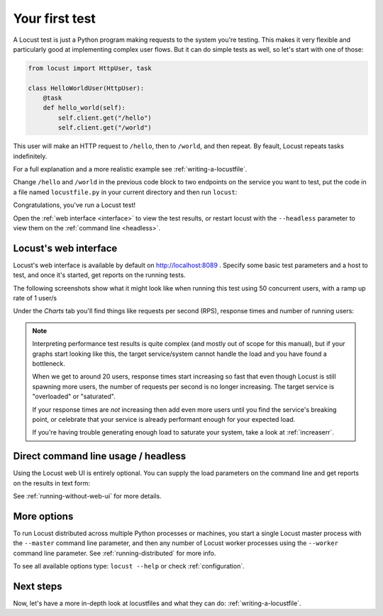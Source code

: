 .. _quickstart:

===============
Your first test
===============

A Locust test is just a Python program making requests to the system you're testing. This makes it very flexible and particularly good at implementing complex user flows. But it can do simple tests as well, so let's start with one of those:

.. code-block:: python

    from locust import HttpUser, task

    class HelloWorldUser(HttpUser):
        @task
        def hello_world(self):
            self.client.get("/hello")
            self.client.get("/world")

This user will make an HTTP request to ``/hello``, then to ``/world``, and then repeat. By feault, Locust repeats tasks indefinitely.

.. TODO suprisingly hard to find the source of this repetition, needs link / definition

For a full explanation and a more realistic example see :ref:`writing-a-locustfile`.

Change ``/hello`` and ``/world`` in the previous code block to two endpoints on the service you want to test, put the code in a file named ``locustfile.py`` in your current directory and then run ``locust``:

.. TODO would it make sense to include a few lines of python you can run to serve two endpoints to test this with? Or do we assume that everyone who gets here can do that if they need to. `python3 -m http.server 9000` and empty `hello` and `world` files does the trick, not sure if you can make that a oneliner`

.. code-block:: console
    :substitutions:

    $ locust
    [2021-07-24 09:58:46,215] .../INFO/locust.main: Starting web interface at http://0.0.0.0:8089
    [2021-07-24 09:58:46,285] .../INFO/locust.main: Starting Locust |version|

Congratulations, you've run a Locust test!

.. TODO you can't run a test first, and open the web interface to connect to that right? You either need to run it from the web interface, or specify the details and run in headless

Open the :ref:`web interface <interface>` to view the test results, or restart locust with the ``--headless`` parameter to view them on the :ref:`command line <headless>`.

.. _interface:

Locust's web interface
======================

Locust's web interface is available by default on http://localhost:8089 . Specify some basic test parameters and a host to test, and once it's started, get reports on the running tests.

.. image:: images/webui-splash-screenshot.png
    :alt: Screenshot of the starting page of the Locust web interface

The following screenshots show what it might look like when running this test using 50 concurrent users, with a ramp up rate of 1 user/s

.. image:: images/webui-running-statistics.png
    :alt: Screenshot of the Locust web interface statistics page

| Under the *Charts* tab you'll find things like requests per second (RPS), response times and number of running users:

.. image:: images/bottlenecked_server.png
    :alt: Screenshot of the Locust web interface charts page


.. TODO can we at least point folks to external references on interpreting these graphs?

.. note::

    Interpreting performance test results is quite complex (and mostly out of scope for this manual), but if your graphs start looking like this, the target service/system cannot handle the load and you have found a bottleneck.

    When we get to around 20 users, response times start increasing so fast that even though Locust is still spawning more users, the number of requests per second is no longer increasing. The target service is "overloaded" or "saturated".

    If your response times are *not* increasing then add even more users until you find the service's breaking point, or celebrate that your service is already performant enough for your expected load.

    If you're having trouble generating enough load to saturate your system, take a look at :ref:`increaserr`.

.. _headless:

Direct command line usage / headless
====================================

Using the Locust web UI is entirely optional. You can supply the load parameters on the command line and get reports on the results in text form:

.. code-block:: console
    :substitutions:

    $ locust --headless --users 10 --spawn-rate 1 -H http://your-server.com
    [2021-07-24 10:41:10,947] .../INFO/locust.main: No run time limit set, use CTRL+C to interrupt.
    [2021-07-24 10:41:10,947] .../INFO/locust.main: Starting Locust |version|
    [2021-07-24 10:41:10,949] .../INFO/locust.runners: Ramping to 10 users using a 1.00 spawn rate
    Name              # reqs      # fails  |     Avg     Min     Max  Median  |   req/s failures/s
    ----------------------------------------------------------------------------------------------
    GET /hello             1     0(0.00%)  |     115     115     115     115  |    0.00    0.00
    GET /world             1     0(0.00%)  |     119     119     119     119  |    0.00    0.00
    ----------------------------------------------------------------------------------------------
    Aggregated             2     0(0.00%)  |     117     115     119     117  |    0.00    0.00
    (...)
    [2021-07-24 10:44:42,484] .../INFO/locust.runners: All users spawned: {"HelloWorldUser": 10} (10 total users)
    (...)

See :ref:`running-without-web-ui` for more details.

More options
============

.. TODO I suspect talking about distributed locust is overkill for the first test, and can safely bump it to writing a locustfile?

To run Locust distributed across multiple Python processes or machines, you start a single Locust master process
with the ``--master`` command line parameter, and then any number of Locust worker processes using the ``--worker``
command line parameter. See :ref:`running-distributed` for more info.

To see all available options type: ``locust --help`` or check :ref:`configuration`.

Next steps
==========

Now, let's have a more in-depth look at locustfiles and what they can do: :ref:`writing-a-locustfile`.
